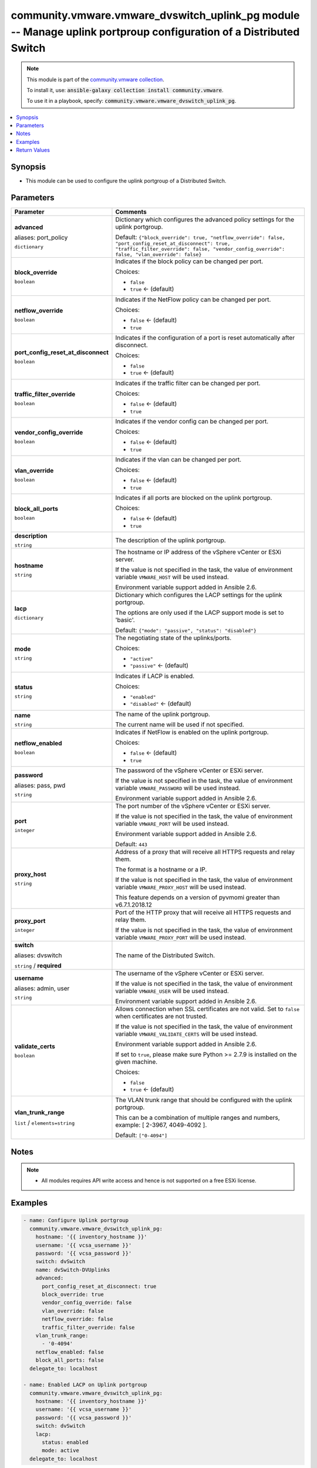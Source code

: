 

community.vmware.vmware_dvswitch_uplink_pg module -- Manage uplink portproup configuration of a Distributed Switch
++++++++++++++++++++++++++++++++++++++++++++++++++++++++++++++++++++++++++++++++++++++++++++++++++++++++++++++++++

.. note::
    This module is part of the `community.vmware collection <https://galaxy.ansible.com/community/vmware>`_.

    To install it, use: :code:`ansible-galaxy collection install community.vmware`.

    To use it in a playbook, specify: :code:`community.vmware.vmware_dvswitch_uplink_pg`.


.. contents::
   :local:
   :depth: 1


Synopsis
--------

- This module can be used to configure the uplink portgroup of a Distributed Switch.








Parameters
----------

.. list-table::
  :widths: auto
  :header-rows: 1

  * - Parameter
    - Comments

  * - .. raw:: html

        <div style="display: flex;"><div style="flex: 1 0 auto; white-space: nowrap; margin-left: 0.25em;">

      .. _parameter-advanced:
      .. _parameter-port_policy:

      **advanced**

      aliases: port_policy

      :literal:`dictionary`

      .. raw:: html

        </div></div>

    - 
      Dictionary which configures the advanced policy settings for the uplink portgroup.


      Default: :literal:`{"block\_override": true, "netflow\_override": false, "port\_config\_reset\_at\_disconnect": true, "traffic\_filter\_override": false, "vendor\_config\_override": false, "vlan\_override": false}`

    
  * - .. raw:: html

        <div style="display: flex;"><div style="margin-left: 2em; border-right: 1px solid #000000;"></div><div style="flex: 1 0 auto; white-space: nowrap; margin-left: 0.25em;">

      .. _parameter-advanced/block_override:
      .. _parameter-port_policy/block_override:

      **block_override**

      :literal:`boolean`

      .. raw:: html

        </div></div>

    - 
      Indicates if the block policy can be changed per port.


      Choices:

      - :literal:`false`
      - :literal:`true` ← (default)



  * - .. raw:: html

        <div style="display: flex;"><div style="margin-left: 2em; border-right: 1px solid #000000;"></div><div style="flex: 1 0 auto; white-space: nowrap; margin-left: 0.25em;">

      .. _parameter-advanced/netflow_override:
      .. _parameter-port_policy/netflow_override:

      **netflow_override**

      :literal:`boolean`

      .. raw:: html

        </div></div>

    - 
      Indicates if the NetFlow policy can be changed per port.


      Choices:

      - :literal:`false` ← (default)
      - :literal:`true`



  * - .. raw:: html

        <div style="display: flex;"><div style="margin-left: 2em; border-right: 1px solid #000000;"></div><div style="flex: 1 0 auto; white-space: nowrap; margin-left: 0.25em;">

      .. _parameter-advanced/port_config_reset_at_disconnect:
      .. _parameter-port_policy/port_config_reset_at_disconnect:

      **port_config_reset_at_disconnect**

      :literal:`boolean`

      .. raw:: html

        </div></div>

    - 
      Indicates if the configuration of a port is reset automatically after disconnect.


      Choices:

      - :literal:`false`
      - :literal:`true` ← (default)



  * - .. raw:: html

        <div style="display: flex;"><div style="margin-left: 2em; border-right: 1px solid #000000;"></div><div style="flex: 1 0 auto; white-space: nowrap; margin-left: 0.25em;">

      .. _parameter-advanced/traffic_filter_override:
      .. _parameter-port_policy/traffic_filter_override:

      **traffic_filter_override**

      :literal:`boolean`

      .. raw:: html

        </div></div>

    - 
      Indicates if the traffic filter can be changed per port.


      Choices:

      - :literal:`false` ← (default)
      - :literal:`true`



  * - .. raw:: html

        <div style="display: flex;"><div style="margin-left: 2em; border-right: 1px solid #000000;"></div><div style="flex: 1 0 auto; white-space: nowrap; margin-left: 0.25em;">

      .. _parameter-advanced/vendor_config_override:
      .. _parameter-port_policy/vendor_config_override:

      **vendor_config_override**

      :literal:`boolean`

      .. raw:: html

        </div></div>

    - 
      Indicates if the vendor config can be changed per port.


      Choices:

      - :literal:`false` ← (default)
      - :literal:`true`



  * - .. raw:: html

        <div style="display: flex;"><div style="margin-left: 2em; border-right: 1px solid #000000;"></div><div style="flex: 1 0 auto; white-space: nowrap; margin-left: 0.25em;">

      .. _parameter-advanced/vlan_override:
      .. _parameter-port_policy/vlan_override:

      **vlan_override**

      :literal:`boolean`

      .. raw:: html

        </div></div>

    - 
      Indicates if the vlan can be changed per port.


      Choices:

      - :literal:`false` ← (default)
      - :literal:`true`




  * - .. raw:: html

        <div style="display: flex;"><div style="flex: 1 0 auto; white-space: nowrap; margin-left: 0.25em;">

      .. _parameter-block_all_ports:

      **block_all_ports**

      :literal:`boolean`

      .. raw:: html

        </div></div>

    - 
      Indicates if all ports are blocked on the uplink portgroup.


      Choices:

      - :literal:`false` ← (default)
      - :literal:`true`



  * - .. raw:: html

        <div style="display: flex;"><div style="flex: 1 0 auto; white-space: nowrap; margin-left: 0.25em;">

      .. _parameter-description:

      **description**

      :literal:`string`

      .. raw:: html

        </div></div>

    - 
      The description of the uplink portgroup.



  * - .. raw:: html

        <div style="display: flex;"><div style="flex: 1 0 auto; white-space: nowrap; margin-left: 0.25em;">

      .. _parameter-hostname:

      **hostname**

      :literal:`string`

      .. raw:: html

        </div></div>

    - 
      The hostname or IP address of the vSphere vCenter or ESXi server.

      If the value is not specified in the task, the value of environment variable \ :literal:`VMWARE\_HOST`\  will be used instead.

      Environment variable support added in Ansible 2.6.



  * - .. raw:: html

        <div style="display: flex;"><div style="flex: 1 0 auto; white-space: nowrap; margin-left: 0.25em;">

      .. _parameter-lacp:

      **lacp**

      :literal:`dictionary`

      .. raw:: html

        </div></div>

    - 
      Dictionary which configures the LACP settings for the uplink portgroup.

      The options are only used if the LACP support mode is set to 'basic'.


      Default: :literal:`{"mode": "passive", "status": "disabled"}`

    
  * - .. raw:: html

        <div style="display: flex;"><div style="margin-left: 2em; border-right: 1px solid #000000;"></div><div style="flex: 1 0 auto; white-space: nowrap; margin-left: 0.25em;">

      .. _parameter-lacp/mode:

      **mode**

      :literal:`string`

      .. raw:: html

        </div></div>

    - 
      The negotiating state of the uplinks/ports.


      Choices:

      - :literal:`"active"`
      - :literal:`"passive"` ← (default)



  * - .. raw:: html

        <div style="display: flex;"><div style="margin-left: 2em; border-right: 1px solid #000000;"></div><div style="flex: 1 0 auto; white-space: nowrap; margin-left: 0.25em;">

      .. _parameter-lacp/status:

      **status**

      :literal:`string`

      .. raw:: html

        </div></div>

    - 
      Indicates if LACP is enabled.


      Choices:

      - :literal:`"enabled"`
      - :literal:`"disabled"` ← (default)




  * - .. raw:: html

        <div style="display: flex;"><div style="flex: 1 0 auto; white-space: nowrap; margin-left: 0.25em;">

      .. _parameter-name:

      **name**

      :literal:`string`

      .. raw:: html

        </div></div>

    - 
      The name of the uplink portgroup.

      The current name will be used if not specified.



  * - .. raw:: html

        <div style="display: flex;"><div style="flex: 1 0 auto; white-space: nowrap; margin-left: 0.25em;">

      .. _parameter-netflow_enabled:

      **netflow_enabled**

      :literal:`boolean`

      .. raw:: html

        </div></div>

    - 
      Indicates if NetFlow is enabled on the uplink portgroup.


      Choices:

      - :literal:`false` ← (default)
      - :literal:`true`



  * - .. raw:: html

        <div style="display: flex;"><div style="flex: 1 0 auto; white-space: nowrap; margin-left: 0.25em;">

      .. _parameter-pass:
      .. _parameter-password:
      .. _parameter-pwd:

      **password**

      aliases: pass, pwd

      :literal:`string`

      .. raw:: html

        </div></div>

    - 
      The password of the vSphere vCenter or ESXi server.

      If the value is not specified in the task, the value of environment variable \ :literal:`VMWARE\_PASSWORD`\  will be used instead.

      Environment variable support added in Ansible 2.6.



  * - .. raw:: html

        <div style="display: flex;"><div style="flex: 1 0 auto; white-space: nowrap; margin-left: 0.25em;">

      .. _parameter-port:

      **port**

      :literal:`integer`

      .. raw:: html

        </div></div>

    - 
      The port number of the vSphere vCenter or ESXi server.

      If the value is not specified in the task, the value of environment variable \ :literal:`VMWARE\_PORT`\  will be used instead.

      Environment variable support added in Ansible 2.6.


      Default: :literal:`443`


  * - .. raw:: html

        <div style="display: flex;"><div style="flex: 1 0 auto; white-space: nowrap; margin-left: 0.25em;">

      .. _parameter-proxy_host:

      **proxy_host**

      :literal:`string`

      .. raw:: html

        </div></div>

    - 
      Address of a proxy that will receive all HTTPS requests and relay them.

      The format is a hostname or a IP.

      If the value is not specified in the task, the value of environment variable \ :literal:`VMWARE\_PROXY\_HOST`\  will be used instead.

      This feature depends on a version of pyvmomi greater than v6.7.1.2018.12



  * - .. raw:: html

        <div style="display: flex;"><div style="flex: 1 0 auto; white-space: nowrap; margin-left: 0.25em;">

      .. _parameter-proxy_port:

      **proxy_port**

      :literal:`integer`

      .. raw:: html

        </div></div>

    - 
      Port of the HTTP proxy that will receive all HTTPS requests and relay them.

      If the value is not specified in the task, the value of environment variable \ :literal:`VMWARE\_PROXY\_PORT`\  will be used instead.



  * - .. raw:: html

        <div style="display: flex;"><div style="flex: 1 0 auto; white-space: nowrap; margin-left: 0.25em;">

      .. _parameter-dvswitch:
      .. _parameter-switch:

      **switch**

      aliases: dvswitch

      :literal:`string` / :strong:`required`

      .. raw:: html

        </div></div>

    - 
      The name of the Distributed Switch.



  * - .. raw:: html

        <div style="display: flex;"><div style="flex: 1 0 auto; white-space: nowrap; margin-left: 0.25em;">

      .. _parameter-admin:
      .. _parameter-user:
      .. _parameter-username:

      **username**

      aliases: admin, user

      :literal:`string`

      .. raw:: html

        </div></div>

    - 
      The username of the vSphere vCenter or ESXi server.

      If the value is not specified in the task, the value of environment variable \ :literal:`VMWARE\_USER`\  will be used instead.

      Environment variable support added in Ansible 2.6.



  * - .. raw:: html

        <div style="display: flex;"><div style="flex: 1 0 auto; white-space: nowrap; margin-left: 0.25em;">

      .. _parameter-validate_certs:

      **validate_certs**

      :literal:`boolean`

      .. raw:: html

        </div></div>

    - 
      Allows connection when SSL certificates are not valid. Set to \ :literal:`false`\  when certificates are not trusted.

      If the value is not specified in the task, the value of environment variable \ :literal:`VMWARE\_VALIDATE\_CERTS`\  will be used instead.

      Environment variable support added in Ansible 2.6.

      If set to \ :literal:`true`\ , please make sure Python \>= 2.7.9 is installed on the given machine.


      Choices:

      - :literal:`false`
      - :literal:`true` ← (default)



  * - .. raw:: html

        <div style="display: flex;"><div style="flex: 1 0 auto; white-space: nowrap; margin-left: 0.25em;">

      .. _parameter-vlan_trunk_range:

      **vlan_trunk_range**

      :literal:`list` / :literal:`elements=string`

      .. raw:: html

        </div></div>

    - 
      The VLAN trunk range that should be configured with the uplink portgroup.

      This can be a combination of multiple ranges and numbers, example: [ 2-3967, 4049-4092 ].


      Default: :literal:`["0-4094"]`




Notes
-----

.. note::
   - All modules requires API write access and hence is not supported on a free ESXi license.


Examples
--------

.. code-block:: yaml+jinja

    
    - name: Configure Uplink portgroup
      community.vmware.vmware_dvswitch_uplink_pg:
        hostname: '{{ inventory_hostname }}'
        username: '{{ vcsa_username }}'
        password: '{{ vcsa_password }}'
        switch: dvSwitch
        name: dvSwitch-DVUplinks
        advanced:
          port_config_reset_at_disconnect: true
          block_override: true
          vendor_config_override: false
          vlan_override: false
          netflow_override: false
          traffic_filter_override: false
        vlan_trunk_range:
          - '0-4094'
        netflow_enabled: false
        block_all_ports: false
      delegate_to: localhost

    - name: Enabled LACP on Uplink portgroup
      community.vmware.vmware_dvswitch_uplink_pg:
        hostname: '{{ inventory_hostname }}'
        username: '{{ vcsa_username }}'
        password: '{{ vcsa_password }}'
        switch: dvSwitch
        lacp:
          status: enabled
          mode: active
      delegate_to: localhost





Return Values
-------------
The following are the fields unique to this module:

.. list-table::
  :widths: auto
  :header-rows: 1

  * - Key
    - Description

  * - .. raw:: html

        <div style="display: flex;"><div style="flex: 1 0 auto; white-space: nowrap; margin-left: 0.25em;">

      .. _return-result:

      **result**

      :literal:`string`

      .. raw:: html

        </div></div>
    - 
      information about performed operation


      Returned: always

      Sample: :literal:`"{'adv\_block\_ports': True, 'adv\_netflow': False, 'adv\_reset\_at\_disconnect': True, 'adv\_traffic\_filtering': False, 'adv\_vendor\_conf': False, 'adv\_vlan': False, 'block\_all\_ports': False, 'changed': False, 'description': None, 'dvswitch': 'dvSwitch', 'lacp\_status': 'disabled', 'lacp\_status\_previous': 'enabled', 'name': 'dvSwitch-DVUplinks', 'netflow\_enabled': False, 'result': 'Uplink portgroup already configured properly', 'vlan\_trunk\_range': ['2-3967', '4049-4092']}"`




Authors
~~~~~~~

- Christian Kotte (@ckotte)



Collection links
~~~~~~~~~~~~~~~~

* `Issue Tracker <https://github.com/ansible-collections/community.vmware/issues?q=is%3Aissue+is%3Aopen+sort%3Aupdated-desc>`__
* `Homepage <https://github.com/ansible-collections/community.vmware>`__
* `Repository (Sources) <https://github.com/ansible-collections/community.vmware.git>`__

